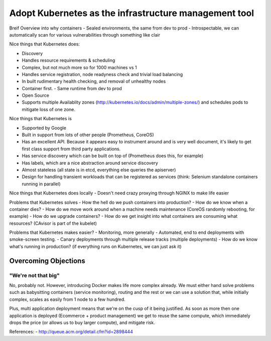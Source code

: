 ======================================================
Adopt Kubernetes as the infrastructure management tool
======================================================

Breif Overview into why containers
- Sealed environments, the same from dev to prod
- Introspectable, we can automatically scan for various vulnerabilities through something like clair

Nice things that Kubernetes does:

- Discovery
- Handles resource requirements & scheduling
- Complex, but not much more so for 1000 machines vs 1
- Handles service registration, node readyness check and trivial load balancing
- In built rudimentary health checking, and removal of unhealthy nodes
- Container first. 
  - Same runtime from dev to prod
- Open Source
- Supports multiple Availablity zones (http://kubernetes.io/docs/admin/multiple-zones/) and schedules pods to mitigate loss of one zone.

Nice things that Kubernetes is

- Supported by Google
- Built in support from lots of other people (Prometheus, CoreOS)
- Has an excellent API. Because it appears easy to instrument around and is very well document, it's likely to get first class support from third party applications.
- Has service discovery which can be built on top of (Prometheus does this, for example)
- Has labels, which are a nice abstraction around service discovery
- Almost stateless (all state is in etcd, everything else queries the apiserver)
- Design for handling transient workloads that can be registered as services (think: Selenium standalone containers running in parallel)

Nice things that Kubernetes does locally
- Doesn't need crazy proxying through NGINX to make life easier

Problems that Kubernetes solves
- How the hell do we push containers into production?
- How do we know when a container dies?
- How do we move work around when a machine needs maintenance (CoreOS randomly rebooting, for example)
- How do we upgrade containers?
- How do we get insight into what containers are consuming what resources? (CAvisor is part of the kubelet)

Problems that Kubernetes makes easier?
- Monitoring, more generally
- Automated, end to end deployments with smoke-screen testing.
- Canary deployments through multiple release tracks (multiple deployments)
- How do we know what's running in production? (if everything runs on Kubernetes, we can just ask it)

Overcoming Objections
---------------------

"We're not that big"
""""""""""""""""""""

No, probably not. However, introducing Docker makes life more complex already. We must either hand solve problems such as babysitting containers (service monitoring), routing and the rest or we can use a solution that, while initially complex, scales as easily from 1 node to a few hundred. 

Plus, multi application deployment means that we're on the cusp of it being justified. As soon as more then one application is deployed (Ecommerce + product management) we get to reuse the same compute, which immediately drops the price (or allows us to buy larger compute), and mitigate risk.


References:
- http://queue.acm.org/detail.cfm?id=2898444
